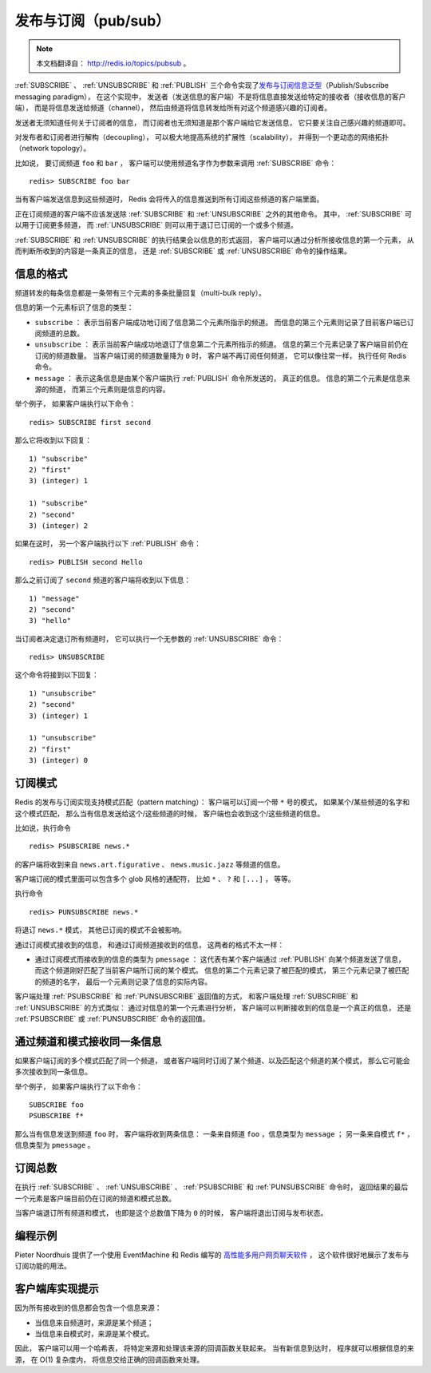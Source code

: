 发布与订阅（pub/sub）
==========================

.. note::

    本文档翻译自： http://redis.io/topics/pubsub 。

:ref:`SUBSCRIBE` 、 :ref:`UNSUBSCRIBE` 和 :ref:`PUBLISH` 三个命令实现了\ `发布与订阅信息泛型 <http://en.wikipedia.org/wiki/Publish/subscribe>`_\ （Publish/Subscribe messaging paradigm），
在这个实现中，
发送者（发送信息的客户端）不是将信息直接发送给特定的接收者（接收信息的客户端），
而是将信息发送给频道（channel），
然后由频道将信息转发给所有对这个频道感兴趣的订阅者。

发送者无须知道任何关于订阅者的信息，
而订阅者也无须知道是那个客户端给它发送信息，
它只要关注自己感兴趣的频道即可。

对发布者和订阅者进行解构（decoupling），
可以极大地提高系统的扩展性（scalability），
并得到一个更动态的网络拓扑（network topology）。

比如说，
要订阅频道 ``foo`` 和 ``bar`` ，
客户端可以使用频道名字作为参数来调用 :ref:`SUBSCRIBE` 命令：

::

    redis> SUBSCRIBE foo bar

当有客户端发送信息到这些频道时，
Redis 会将传入的信息推送到所有订阅这些频道的客户端里面。

正在订阅频道的客户端不应该发送除 :ref:`SUBSCRIBE` 和 :ref:`UNSUBSCRIBE` 之外的其他命令。
其中，
:ref:`SUBSCRIBE` 可以用于订阅更多频道，
而 :ref:`UNSUBSCRIBE` 则可以用于退订已订阅的一个或多个频道。

:ref:`SUBSCRIBE` 和 :ref:`UNSUBSCRIBE` 的执行结果会以信息的形式返回，
客户端可以通过分析所接收信息的第一个元素，
从而判断所收到的内容是一条真正的信息，
还是 :ref:`SUBSCRIBE` 或 :ref:`UNSUBSCRIBE` 命令的操作结果。


信息的格式
--------------------------

频道转发的每条信息都是一条带有三个元素的多条批量回复（multi-bulk reply）。

信息的第一个元素标识了信息的类型：

- ``subscribe`` ：
  表示当前客户端成功地订阅了信息第二个元素所指示的频道。
  而信息的第三个元素则记录了目前客户端已订阅频道的总数。

- ``unsubscribe`` ：
  表示当前客户端成功地退订了信息第二个元素所指示的频道。
  信息的第三个元素记录了客户端目前仍在订阅的频道数量。
  当客户端订阅的频道数量降为 ``0`` 时，
  客户端不再订阅任何频道，
  它可以像往常一样，
  执行任何 Redis 命令。

- ``message`` ：
  表示这条信息是由某个客户端执行 :ref:`PUBLISH` 命令所发送的，
  真正的信息。
  信息的第二个元素是信息来源的频道，
  而第三个元素则是信息的内容。

举个例子，
如果客户端执行以下命令：

::

    redis> SUBSCRIBE first second

那么它将收到以下回复：

::

    1) "subscribe"
    2) "first"
    3) (integer) 1

    1) "subscribe"
    2) "second"
    3) (integer) 2

如果在这时，
另一个客户端执行以下 :ref:`PUBLISH` 命令：

::

    redis> PUBLISH second Hello

那么之前订阅了 ``second`` 频道的客户端将收到以下信息：

::

    1) "message"
    2) "second"
    3) "hello"

当订阅者决定退订所有频道时，
它可以执行一个无参数的 :ref:`UNSUBSCRIBE` 命令：

::

    redis> UNSUBSCRIBE

这个命令将接到以下回复：

::

    1) "unsubscribe"
    2) "second"
    3) (integer) 1

    1) "unsubscribe"
    2) "first"
    3) (integer) 0


订阅模式
--------------------

Redis 的发布与订阅实现支持模式匹配（pattern matching）：
客户端可以订阅一个带 ``*`` 号的模式，
如果某个/某些频道的名字和这个模式匹配，
那么当有信息发送给这个/这些频道的时候，
客户端也会收到这个/这些频道的信息。

比如说，执行命令

::

    redis> PSUBSCRIBE news.*

的客户端将收到来自 ``news.art.figurative`` 、 ``news.music.jazz`` 等频道的信息。

客户端订阅的模式里面可以包含多个 glob 风格的通配符，
比如 ``*`` 、 ``?`` 和 ``[...]`` ，
等等。

执行命令

::

    redis> PUNSUBSCRIBE news.*

将退订 ``news.*`` 模式，
其他已订阅的模式不会被影响。

通过订阅模式接收到的信息，
和通过订阅频道接收到的信息，
这两者的格式不太一样：

- 通过订阅模式而接收到的信息的类型为 ``pmessage`` ：
  这代表有某个客户端通过 :ref:`PUBLISH` 向某个频道发送了信息，
  而这个频道刚好匹配了当前客户端所订阅的某个模式。
  信息的第二个元素记录了被匹配的模式，
  第三个元素记录了被匹配的频道的名字，
  最后一个元素则记录了信息的实际内容。

客户端处理 :ref:`PSUBSCRIBE` 和 :ref:`PUNSUBSCRIBE` 返回值的方式，
和客户端处理 :ref:`SUBSCRIBE` 和 :ref:`UNSUBSCRIBE` 的方式类似：
通过对信息的第一个元素进行分析，
客户端可以判断接收到的信息是一个真正的信息，
还是 :ref:`PSUBSCRIBE` 或 :ref:`PUNSUBSCRIBE` 命令的返回值。 


通过频道和模式接收同一条信息
---------------------------------------------

如果客户端订阅的多个模式匹配了同一个频道，
或者客户端同时订阅了某个频道、以及匹配这个频道的某个模式，
那么它可能会多次接收到同一条信息。

举个例子，
如果客户端执行了以下命令：

::

    SUBSCRIBE foo
    PSUBSCRIBE f*

那么当有信息发送到频道 ``foo`` 时，
客户端将收到两条信息：
一条来自频道 ``foo`` ，信息类型为 ``message`` ；
另一条来自模式 ``f*`` ，信息类型为 ``pmessage`` 。


订阅总数
------------------------------------------------------------------

在执行 :ref:`SUBSCRIBE` 、 :ref:`UNSUBSCRIBE` 、 :ref:`PSUBSCRIBE` 和 :ref:`PUNSUBSCRIBE` 命令时，
返回结果的最后一个元素是客户端目前仍在订阅的频道和模式总数。

当客户端退订所有频道和模式，
也即是这个总数值下降为 ``0`` 的时候，
客户端将退出订阅与发布状态。


编程示例
---------------------------

Pieter Noordhuis 提供了一个使用 EventMachine 和 Redis 编写的 `高性能多用户网页聊天软件 <https://gist.github.com/348262>`_ ，
这个软件很好地展示了发布与订阅功能的用法。


客户端库实现提示
------------------------------------------

因为所有接收到的信息都会包含一个信息来源：

- 当信息来自频道时，来源是某个频道；

- 当信息来自模式时，来源是某个模式。

因此，
客户端可以用一个哈希表，
将特定来源和处理该来源的回调函数关联起来。
当有新信息到达时，
程序就可以根据信息的来源，
在 O(1) 复杂度内，
将信息交给正确的回调函数来处理。
